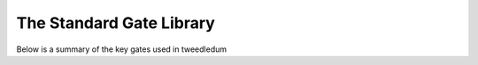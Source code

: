 The Standard Gate Library
=========================

Below is a summary of the key gates used in tweedledum

.. |id_matrix| replace:: :math:`\pmatrix{1&0 \\ 0&1}`
.. |h_matrix|  replace:: :math:`\frac{1}{\sqrt{2}}\pmatrix{1&1 \\ 1&-1}`

.. |rz_matrix| replace:: :math:`\pmatrix{e^{-\mathrm{i}\theta}&0 \\ 0&e^{\mathrm{i}\theta}}`
.. |rx_matrix| replace:: :math:`\pmatrix{\cos\frac\theta2 & -\mathrm{i}\sin\frac\theta2 \\ -\mathrm{i}\sin\frac\theta2 & \cos\frac\theta2}`

.. |cx_matrix| replace:: :math:`\pmatrix{1&0&0&0 \\ 0&1&0&0 \\ 0&0&0&1 \\ 0&0&1&0}`
.. |cz_matrix| replace:: :math:`\pmatrix{1&0&0&0 \\ 0&1&0&0 \\ 0&0&1&0 \\ 0&0&0&-1}`

+--------------------------------+--------+---------------------------+---------------+
| Name(s)                        | Symbol | tweedledum symbol         |  Matrix       |
+=================+==============+========+===========================+===============+
| Identity                       | I      | ``gate_lib::identity``    | |id_matrix|   |
+--------------------------------+--------+---------------------------+---------------+
| Hadamard                       | H      | ``gate_lib::hadamard``    | |h_matrix|    |
+--------------------------------+--------+---------------------------+---------------+
| .. centered:: **Arbitrary rotations**                                               |
+--------------------------------+--------+---------------------------+---------------+
| X Rotation                     | Rx     | ``gate_lib::rx``  | |rx_matrix|   |
+--------------------------------+--------+---------------------------+---------------+
| Y Rotation                     | Ry     | ``gate_lib::ry``  |               |
+--------------------------------+--------+---------------------------+---------------+
| Z Rotation                     | Rz     | ``gate_lib::rz``  | |rz_matrix|   |
+--------------------------------+--------+---------------------------+---------------+
| .. centered:: **Controlled gates**                                                  |
+--------------------------------+--------+---------------------------+---------------+
| Control NOT                    | CNOT   | ``gate_lib::cx``          | |cx_matrix|   |
+--------------------------------+--------+---------------------------+---------------+
| Control Z                      | CZ     | ``gate_lib::cz``          | |cz_matrix|   |
+--------------------------------+--------+---------------------------+---------------+
| Multiple Control NOT, Toffoli  |        | ``gate_lib::mcx``         |               |
+--------------------------------+--------+---------------------------+---------------+
| Multiple Control Z             |        | ``gate_lib::mcz``         |               |
+--------------------------------+--------+---------------------------+---------------+
